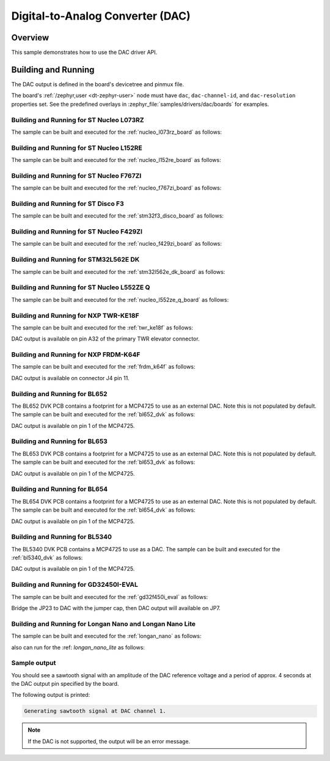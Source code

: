 .. _dac-sample:

Digital-to-Analog Converter (DAC)
#################################

Overview
********

This sample demonstrates how to use the DAC driver API.

Building and Running
********************

The DAC output is defined in the board's devicetree and pinmux file.

The board's :ref:`/zephyr,user <dt-zephyr-user>` node must have ``dac``,
``dac-channel-id``, and ``dac-resolution`` properties set. See the predefined
overlays in :zephyr_file:`samples/drivers/dac/boards` for examples.

Building and Running for ST Nucleo L073RZ
=========================================
The sample can be built and executed for the
:ref:`nucleo_l073rz_board` as follows:

.. zephyr-app-commands::
   :zephyr-app: samples/drivers/dac
   :board: nucleo_l073rz
   :goals: build flash
   :compact:

Building and Running for ST Nucleo L152RE
=========================================
The sample can be built and executed for the
:ref:`nucleo_l152re_board` as follows:

.. zephyr-app-commands::
   :zephyr-app: samples/drivers/dac
   :board: nucleo_l152re
   :goals: build flash
   :compact:

Building and Running for ST Nucleo F767ZI
=========================================
The sample can be built and executed for the
:ref:`nucleo_f767zi_board` as follows:

.. zephyr-app-commands::
   :zephyr-app: samples/drivers/dac
   :board: nucleo_f767zi
   :goals: build flash
   :compact:

Building and Running for ST Disco F3
=========================================
The sample can be built and executed for the
:ref:`stm32f3_disco_board` as follows:

.. zephyr-app-commands::
   :zephyr-app: samples/drivers/dac
   :board: stm32f3_disco
   :goals: build flash
   :compact:

Building and Running for ST Nucleo F429ZI
=========================================
The sample can be built and executed for the
:ref:`nucleo_f429zi_board` as follows:

.. zephyr-app-commands::
   :zephyr-app: samples/drivers/dac
   :board: nucleo_f429zi
   :goals: build flash
   :compact:

Building and Running for STM32L562E DK
======================================
The sample can be built and executed for the
:ref:`stm32l562e_dk_board` as follows:

.. zephyr-app-commands::
   :zephyr-app: samples/drivers/dac
   :board: stm32l562e_dk
   :goals: build flash
   :compact:

Building and Running for ST Nucleo L552ZE Q
===========================================
The sample can be built and executed for the
:ref:`nucleo_l552ze_q_board` as follows:

.. zephyr-app-commands::
   :zephyr-app: samples/drivers/dac
   :board: nucleo_l552ze_q
   :goals: build flash
   :compact:

Building and Running for NXP TWR-KE18F
======================================
The sample can be built and executed for the :ref:`twr_ke18f` as
follows:

.. zephyr-app-commands::
   :zephyr-app: samples/drivers/dac
   :board: twr_ke18f
   :goals: build flash
   :compact:

DAC output is available on pin A32 of the primary TWR elevator
connector.

Building and Running for NXP FRDM-K64F
======================================
The sample can be built and executed for the :ref:`frdm_k64f` as
follows:

.. zephyr-app-commands::
   :zephyr-app: samples/drivers/dac
   :board: frdm_k64f
   :goals: build flash
   :compact:

DAC output is available on connector J4 pin 11.

Building and Running for BL652
==============================
The BL652 DVK PCB contains a footprint for a MCP4725 to use as an external
DAC. Note this is not populated by default. The sample can be built and
executed for the :ref:`bl652_dvk` as follows:

.. zephyr-app-commands::
   :zephyr-app: samples/drivers/dac
   :board: bl652_dvk
   :goals: build flash
   :compact:

DAC output is available on pin 1 of the MCP4725.

Building and Running for BL653
==============================
The BL653 DVK PCB contains a footprint for a MCP4725 to use as an external
DAC. Note this is not populated by default. The sample can be built and
executed for the :ref:`bl653_dvk` as follows:

.. zephyr-app-commands::
   :zephyr-app: samples/drivers/dac
   :board: bl653_dvk
   :goals: build flash
   :compact:

DAC output is available on pin 1 of the MCP4725.

Building and Running for BL654
==============================
The BL654 DVK PCB contains a footprint for a MCP4725 to use as an external
DAC. Note this is not populated by default. The sample can be built and
executed for the :ref:`bl654_dvk` as follows:

.. zephyr-app-commands::
   :zephyr-app: samples/drivers/dac
   :board: bl654_dvk
   :goals: build flash
   :compact:

DAC output is available on pin 1 of the MCP4725.

Building and Running for BL5340
===============================
The BL5340 DVK PCB contains a MCP4725 to use as a DAC. The sample can be
built and executed for the :ref:`bl5340_dvk` as follows:

.. zephyr-app-commands::
   :zephyr-app: samples/drivers/dac
   :board: bl5340_dvk_cpuapp
   :goals: build flash
   :compact:

DAC output is available on pin 1 of the MCP4725.

Building and Running for GD32450I-EVAL
======================================
The sample can be built and executed for the
:ref:`gd32f450i_eval` as follows:

.. zephyr-app-commands::
   :zephyr-app: samples/drivers/dac
   :board: gd32f450i_eval
   :goals: build flash
   :compact:

Bridge the JP23 to DAC with the jumper cap, then DAC output will available on JP7.

Building and Running for Longan Nano and Longan Nano Lite
=========================================================
The sample can be built and executed for the
:ref:`longan_nano` as follows:

.. zephyr-app-commands::
   :zephyr-app: samples/drivers/dac
   :board: longan_nano
   :goals: build flash
   :compact:

also can run for the
:ref: `longan_nano_lite` as follows:

.. zephyr-app-commands::
   :zephyr-app: samples/drivers/dac
   :board: longan_nano_lite
   :goals: build flash
   :compact:

Sample output
=============

You should see a sawtooth signal with an amplitude of the DAC reference
voltage and a period of approx. 4 seconds at the DAC output pin specified
by the board.

The following output is printed:

.. code-block:: console

   Generating sawtooth signal at DAC channel 1.

.. note:: If the DAC is not supported, the output will be an error message.

